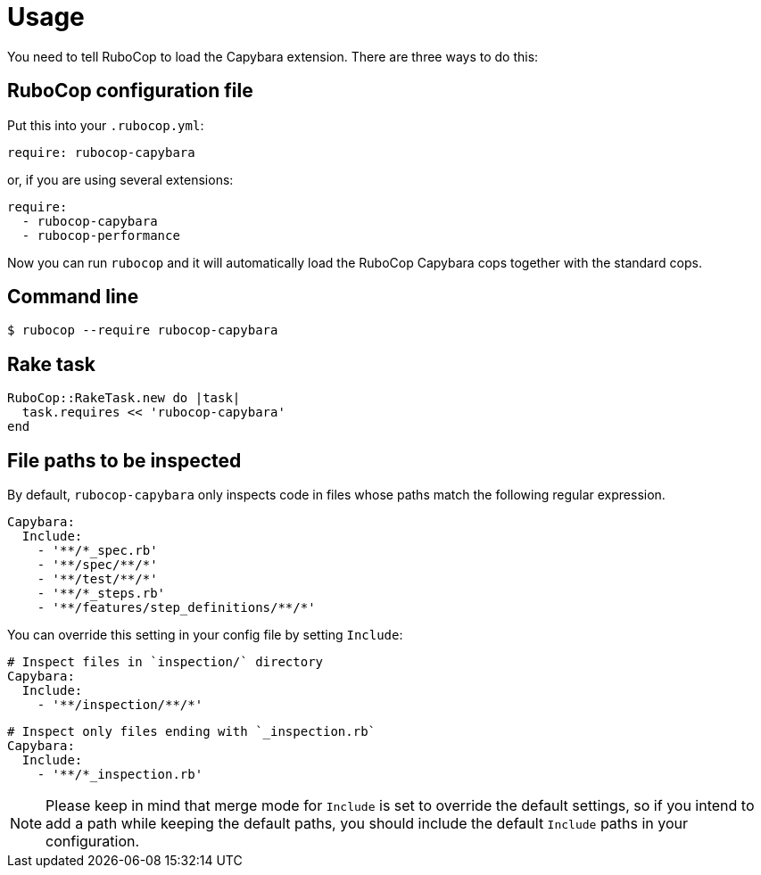 = Usage

You need to tell RuboCop to load the Capybara extension.
There are three ways to do this:

== RuboCop configuration file

Put this into your `.rubocop.yml`:

----
require: rubocop-capybara
----

or, if you are using several extensions:

----
require:
  - rubocop-capybara
  - rubocop-performance
----

Now you can run `rubocop` and it will automatically load the RuboCop Capybara
cops together with the standard cops.

== Command line

[source,bash]
----
$ rubocop --require rubocop-capybara
----

== Rake task

[source,ruby]
----
RuboCop::RakeTask.new do |task|
  task.requires << 'rubocop-capybara'
end
----

== File paths to be inspected

By default, `rubocop-capybara` only inspects code in files whose paths match the following regular expression.

[source,yaml]
----
Capybara:
  Include:
    - '**/*_spec.rb'
    - '**/spec/**/*'
    - '**/test/**/*'
    - '**/*_steps.rb'
    - '**/features/step_definitions/**/*'
----

You can override this setting in your config file by setting `Include`:

[source,yaml]
----
# Inspect files in `inspection/` directory
Capybara:
  Include:
    - '**/inspection/**/*'
----

[source,yaml]
----
# Inspect only files ending with `_inspection.rb`
Capybara:
  Include:
    - '**/*_inspection.rb'
----

NOTE: Please keep in mind that merge mode for `Include` is set to override the default settings, so if you intend to add a path while keeping the default paths, you should include the default `Include` paths in your configuration.
